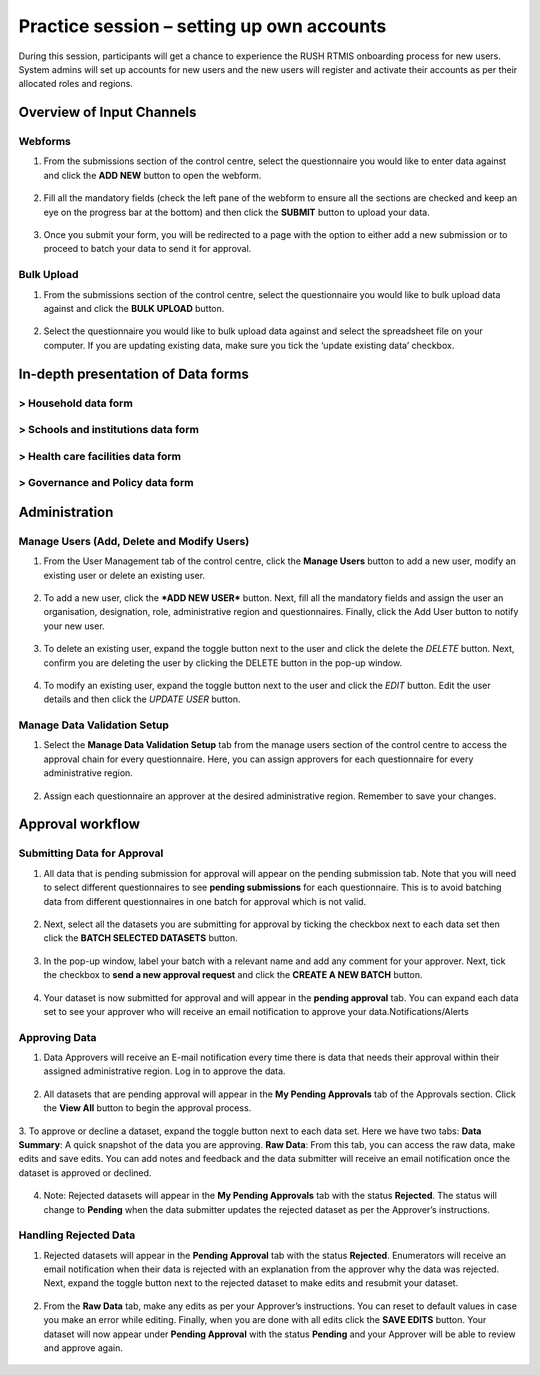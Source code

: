 Practice session – setting up own accounts
===========================================
During this session, participants will get a chance to experience the RUSH RTMIS onboarding process for new users. System admins will set up accounts for new users and the new users will register and activate their accounts as per their allocated roles and regions.

Overview of Input Channels
~~~~~~~~~~~~~~~~~~~~~~~~~~~

.. role:: green

:green:`Webforms`
-----------------

1. From the submissions section of the control centre, select the questionnaire you would like to enter data against and click the **ADD NEW** button to open the webform.
  .. image:: ../assests/image6.png
     :alt: Add new
     :width: 100%

2. Fill all the mandatory fields (check the left pane of the webform to ensure all the sections are checked and keep an eye on the progress bar at the bottom) and then click the **SUBMIT** button to upload your data.
  .. image:: ../assests/image12.png
     :alt: Submit
     :width: 100%

3. Once you submit your form, you will be redirected to a page with the option to either add a new submission or to proceed to batch your data to send it for approval.
  .. image:: ../assests/image4.png
     :alt: New Submission
     :width: 100%

:green:`Bulk Upload`
--------------------

1. From the submissions section of the control centre, select the questionnaire you would like to bulk upload data against and click the **BULK UPLOAD** button.
  .. image:: ../assests/image27.png
     :alt: Bulk Upload
     :width: 100%

2. Select the questionnaire you would like to bulk upload data against and select the spreadsheet file on your computer. If you are updating existing data, make sure you tick the ‘update existing data’ checkbox.
  .. image:: ../assests/image33.png
     :alt: Update
     :width: 100%


In-depth presentation of Data forms 
~~~~~~~~~~~~~~~~~~~~~~~~~~~~~~~~~~~~

> Household data form 
-----------------------
> Schools and institutions data form
--------------------------------------
> Health care facilities data form
------------------------------------
> Governance and Policy data form
----------------------------------

Administration
~~~~~~~~~~~~~~~

Manage Users (Add, Delete and Modify Users)
--------------------------------------------

1. From the User Management tab of the control centre, click the **Manage Users** button to add a new user, modify an existing user or delete an existing user.
  .. image:: ../assests/image48.png
     :alt: Manage User
     :width: 100%

2. To add a new user, click the ***ADD NEW USER*** button. Next, fill all the mandatory fields and assign the user an organisation, designation, role, administrative region and questionnaires. Finally, click the Add User button to notify your new user. 
  .. image:: ../assests/image23.png
     :alt: Add new User
     :width: 100%

  .. image:: ../assests/image36.png
     :alt: Add new User
     :width: 100%

3. To delete an existing user, expand the toggle button next to the user and click the delete the *DELETE* button. Next, confirm you are deleting the user by clicking the DELETE button in the pop-up window.
  .. image:: ../assests/image29.png
     :alt: Delete User
     :width: 100%
  
  .. image:: ../assests/image1.png
     :alt: Delete User
     :width: 100%

4. To modify an existing user, expand the toggle button next to the user and click the *EDIT* button. Edit the user details and then click the *UPDATE USER* button.
  .. image:: ../assests/image24.png
     :alt: Delete User
     :width: 100%
  
  .. image:: ../assests/image8.png
     :alt: Edited User
     :width: 100%

Manage Data Validation Setup
-----------------------------

1. Select the **Manage Data Validation Setup** tab from the manage users section of the control centre to access the approval chain for every questionnaire. Here, you can assign approvers for each questionnaire for every administrative region. 
  .. image:: ../assests/image47.png
     :alt: Data validation
     :width: 100%

2. Assign each questionnaire an approver at the desired administrative region. Remember to save your changes.
  .. image:: ../assests/image22.png
     :alt: Data validation
     :width: 100%

Approval workflow
~~~~~~~~~~~~~~~~~~

Submitting Data for Approval
-----------------------------
1. All data that is pending submission for approval will appear on the pending submission tab. Note that you will need to select different questionnaires to see **pending submissions** for each questionnaire. This is to avoid batching data from different questionnaires in one batch for approval which is not valid.
  .. image:: ../assests/image37.png
     :alt: Data validation
     :width: 100%

2. Next, select all the datasets you are submitting for approval by ticking the checkbox next to each data set then click the **BATCH SELECTED DATASETS** button.
  .. image:: ../assests/image45.png
     :alt: Data validation
     :width: 100%

3. In the pop-up window, label your batch with a relevant name and add any comment for your approver. Next, tick the checkbox to **send a new approval request** and click the **CREATE A NEW BATCH** button.
  .. image:: ../assests/image14.png
     :alt: Data validation
     :width: 100%

4. Your dataset is now submitted for approval and will appear in the **pending approval** tab. You can expand each data set to see your approver who will receive an email notification to approve your data.Notifications/Alerts
  .. image:: ../assests/image46.png
     :alt: Data validation
     :width: 100%
 
Approving Data
----------------
1. Data Approvers will receive an E-mail notification every time there is data that needs their approval within their assigned administrative region. Log in to approve the data.
  .. image:: ../assests/image32.png
     :alt: Approving
     :width: 100%
 
2. All datasets that are pending approval will appear in the **My Pending Approvals** tab of the Approvals section. Click the **View All** button to begin the approval process.
  .. image:: ../assests/image38.png
     :alt: Approving
     :width: 100%
 
3. To approve or decline a dataset, expand the toggle button next to each data set. Here we have two tabs:
**Data Summary**: A quick snapshot of the data you are approving.
**Raw Data**: From this tab, you can access the raw data, make edits and save edits.
You can add notes and feedback and the data submitter will receive an email notification once the dataset is approved or declined.
  .. image:: ../assests/image7.png
     :alt: Decline or approve
     :width: 100%

  .. image:: ../assests/image2.png
     :alt: Decline or approve
     :width: 100%
 
4. Note: Rejected datasets will appear in the **My Pending Approvals** tab with the status **Rejected**. The status will change to **Pending** when the data submitter updates the rejected dataset as per the Approver’s instructions.

Handling Rejected Data
-----------------------
1. Rejected datasets will appear in the **Pending Approval** tab with the status **Rejected**. Enumerators will receive an email notification when their data is rejected with an explanation from the approver why the data was rejected. Next, expand the toggle button next to the rejected dataset to make edits and resubmit your dataset.
  .. image:: ../assests/image26.png
     :alt: Reject Data
     :width: 100%

2. From the **Raw Data** tab, make any edits as per your Approver’s instructions. You can reset to default values in case you make an error while editing. Finally, when you are done with all edits click the **SAVE EDITS** button. Your dataset will now appear under **Pending Approval** with the status **Pending** and your Approver will be able to review and approve again.
  .. image:: ../assests/image5.png
     :alt: Reject Data
     :width: 100%
